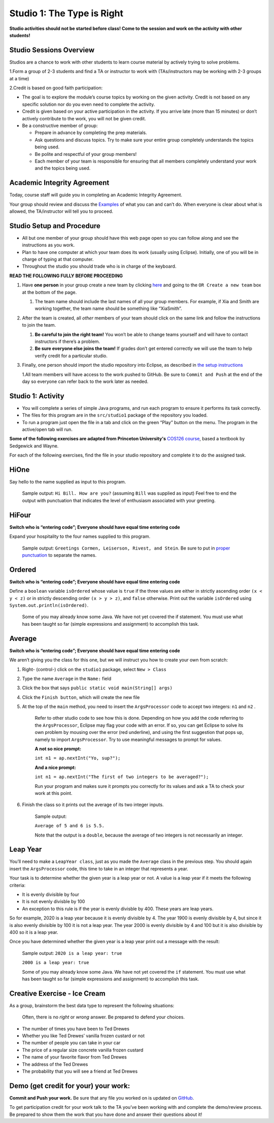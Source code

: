 =====================
Studio 1: The Type is Right
=====================

**Studio activities should not be started before class! Come to the session and work on the activity with other students!**
 
Studio Sessions Overview
=====================

Studios are a chance to work with other students to learn course material by actively trying to solve problems.

1.Form a group of 2-3 students and find a TA or instructor to work with (TAs/instructors may be working with 2-3 groups at a time)

2.Credit is based on good faith participation:

* The goal is to explore the module’s course topics by working on the given activity. Credit is not based on any specific solution nor do you even need to complete the activity.

* Credit is given based on your active participation in the activity. If you arrive late (more than 15 minutes) or don’t actively contribute to the work, you will not be given credit.

* Be a constructive member of group:

  + Prepare in advance by completing the prep materials.

  + Ask questions and discuss topics. Try to make sure your entire group completely understands the topics being used.

  + Be polite and respectful of your group members!

  + Each member of your team is responsible for ensuring that all members completely understand your work and the topics being used.


Academic Integrity Agreement
=====================


Today, course staff will guide you in completing an Academic Integrity Agreement.

Your group should review and discuss the `Examples <https://wustl.instructure.com/courses/90796/pages/course-policies#Examples>`_ of what you can and can’t do. When everyone is clear about what is allowed, the TA/instructor will tell you to proceed.

Studio Setup and Procedure
=====================

* All but one member of your group should have this web page open so you can follow along and see the instructions as you work.

* Plan to have one computer at which your team does its work (usually using Eclipse). Initially, one of you will be in charge of typing at that computer.

* Throughout the studio you should trade who is in charge of the keyboard.

**READ THE FOLLOWING FULLY BEFORE PROCEEDING**


1. Have **one person** in your group create a new team by clicking `here <https://classroom.github.com/a/fQdFUNfj>`_ and going to the ``OR Create a new team`` box at the bottom of the page.

   1. The team name should include the last names of all your group members. For example, if Xia and Smith are working together, the team name should be something like “XiaSmith”.



2. After the team is created, all *other* members of your team should click on the same link and follow the instructions to join the team.

   1. **Be careful to join the right team!** You won’t be able to change teams yourself and will have to contact instructors if there’s a problem.

   2. **Be sure everyone else joins the team!** If grades don’t get entered correctly we will use the team to help verify credit for a particular studio.


3. Finally, one person should import the studio repository into Eclipse, as described in `the setup instructions <../Module0-Introduction/setup.html>`_

   1.All team members will have access to the work pushed to GitHub. Be sure to ``Commit and Push`` at the end of the day so everyone can refer back to the work later as needed.


Studio 1: Activity
=====================

* You will complete a series of simple Java programs, and run each program to ensure it performs its task correctly.

* The files for this program are in the ``src/studio1`` package of the repository you loaded.

* To run a program just open the file in a tab and click on the green “Play” button on the menu. The program in the active/open tab will run.

**Some of the following exercises are adapted from Princeton University's** `COS126 course <http://www.cs.princeton.edu/courses/archive/spring12/cos126/precepts.php>`_, based a textbook by Sedgewick and Wayne.

For each of the following exercises, find the file in your studio repository and complete it to do the assigned task.

HiOne
=====================

Say hello to the name supplied as input to this program.

   Sample output: ``Hi Bill. How are you?`` (assuming ``Bill`` was supplied as input) Feel free to end the output with punctuation that indicates the level of enthusiasm associated with your greeting.

HiFour
=====================

**Switch who is “entering code”; Everyone should have equal time entering code**

Expand your hospitality to the four names supplied to this program.

   Sample output: ``Greetings Cormen, Leiserson, Rivest, and Stein``. Be sure to put in `proper punctuation <http://en.wikipedia.org/wiki/Serial_comma>`_ to separate the names.

Ordered
=====================

**Switch who is “entering code”; Everyone should have equal time entering code**

Define a ``boolean`` variable ``isOrdered`` whose value is ``true`` if the three values are either in strictly ascending order ``(x < y < z)`` or in strictly descending order ``(x > y > z)``, and ``false`` otherwise. Print out the variable ``isOrdered`` using ``System.out.println(isOrdered)``.

   Some of you may already know some Java. We have not yet covered the if statement. You must use what has been taught so far (simple expressions and assignment) to accomplish this task.

Average
=====================

**Switch who is “entering code”; Everyone should have equal time entering code**

We aren’t giving you the class for this one, but we will instruct you how to create your own from scratch:

1. Right- (control-) click on the ``studio1`` package, select ``New > Class``

2. Type the name ``Average`` in the ``Name:`` field

3. Click the box that says ``public static void main(String[] args)``

4. Click the ``Finish button``, which will create the new file

5. At the top of the ``main`` method, you need to insert the ``ArgsProcessor`` code to accept two integers: ``n1`` and ``n2`` .

      Refer to other studio code to see how this is done. Depending on how you add the code referring to the ``ArgsProcessor``, Eclipse may flag your code with an error. If so, you can get Eclipse to solve its own problem by mousing over the error (red underline), and using the first suggestion that pops up, namely to import ``ArgsProcessor``. Try to use meaningful messages to prompt for values.

      **A not so nice prompt:**

      ``int n1 = ap.nextInt("Yo, sup?");``

      **And a nice  prompt:**

      ``int n1 = ap.nextInt("The first of two integers to be averaged?");``

      Run your program and makes sure it prompts you correctly for its values and ask a TA to check your work at this point.

6. Finish the class so it prints out the average of its two integer inputs.

      Sample output:

      ``Average of 5 and 6 is 5.5.``

      Note that the output is a ``double``, because the average of two integers is not necessarily an integer.


Leap Year
=====================

You’ll need to make a ``LeapYear class``, just as you made the ``Average`` class in the previous step. You should again insert the ``ArgsProcessor`` code, this time to take in an integer that represents a year.

Your task is to determine whether the given year is a leap year or not. A value is a leap year if it meets the following criteria:

* It is evenly divisible by four

* It is not evenly divisble by 100

* An exception to this rule is if the year is evenly divisble by 400. These years are leap years.

So for example, 2020 is a leap year because it is evenly divisible by 4. The year 1900 is evenly divisible by 4, but since it is also evenly divisible by 100 it is not a leap year. The year 2000 is evenly divisible by 4 and 100 but it is also divisible by 400 so it is a leap year.

Once you have determined whether the given year is a leap year print out a message with the result:

   Sample output: ``2020 is a leap year: true``

   ``2000 is a leap year: true``


   Some of you may already know some Java. We have not yet covered the ``if`` statement. You must use what has been taught so far (simple expressions and assignment) to accomplish this task.


Creative Exercise - Ice Cream
=====================

As a group, brainstorm the best data type to represent the following situations:

   Often, there is no *right* or *wrong* answer. Be prepared to defend your choices.

* The number of times you have been to Ted Drewes

* Whether you like Ted Drewes’ vanilla frozen custard or not

* The number of people you can take in your car

* The price of a regular size concrete vanilla frozen custard

* The name of your favorite flavor from Ted Drewes

* The address of the Ted Drewes

* The probability that you will see a friend at Ted Drewes

Demo (get credit for your) your work:
=====================

**Commit and Push your work.** Be sure that any file you worked on is updated on `GitHub <https://github.com/>`_.

To get participation credit for your work talk to the TA you’ve been working with and complete the demo/review process. Be prepared to show them the work that you have done and answer their questions about it!
